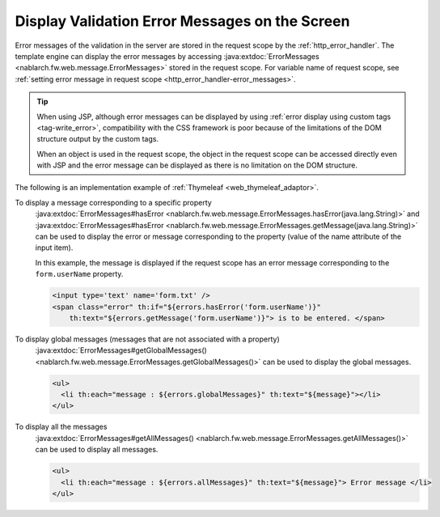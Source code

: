 Display Validation Error Messages on the Screen
==================================================
Error messages of the validation in the server are stored in the request scope by the :ref:`http_error_handler`.
The template engine can display the error messages by accessing :java:extdoc:`ErrorMessages <nablarch.fw.web.message.ErrorMessages>` stored in the request scope.
For variable name of request scope, see :ref:`setting error message in request scope <http_error_handler-error_messages>`.

.. tip::

  When using JSP, although error messages can be displayed by using :ref:`error display using custom tags <tag-write_error>`,
  compatibility with the CSS framework is poor because of the limitations of the DOM structure output by the custom tags.

  When an object is used in the request scope, the object in the request scope can be accessed directly even with JSP and the error message can be displayed as there is no limitation on the DOM structure.
  

The following is an implementation example of :ref:`Thymeleaf <web_thymeleaf_adaptor>`.

To display a message corresponding to a specific property
  :java:extdoc:`ErrorMessages#hasError <nablarch.fw.web.message.ErrorMessages.hasError(java.lang.String)>` and
  :java:extdoc:`ErrorMessages#hasError <nablarch.fw.web.message.ErrorMessages.getMessage(java.lang.String)>`
  can be used to display the error or message corresponding to the property (value of the name attribute of the input item).

  In this example, the message is displayed if the request scope has an error message corresponding to the ``form.userName`` property.

  .. code-block:: html

    <input type='text' name='form.txt' />
    <span class="error" th:if="${errors.hasError('form.userName')}"
        th:text="${errors.getMessage('form.userName')}"> is to be entered. </span>

To display global messages (messages that are not associated with a property)
  :java:extdoc:`ErrorMessages#getGlobalMessages() <nablarch.fw.web.message.ErrorMessages.getGlobalMessages()>`
  can be used to display the global messages.

  .. code-block:: html

    <ul>
      <li th:each="message : ${errors.globalMessages}" th:text="${message}"></li>
    </ul>

To display all the messages
  :java:extdoc:`ErrorMessages#getAllMessages() <nablarch.fw.web.message.ErrorMessages.getAllMessages()>`
  can be used to display all messages.
  
  .. code-block:: html

    <ul>
      <li th:each="message : ${errors.allMessages}" th:text="${message}"> Error message </li>
    </ul>


